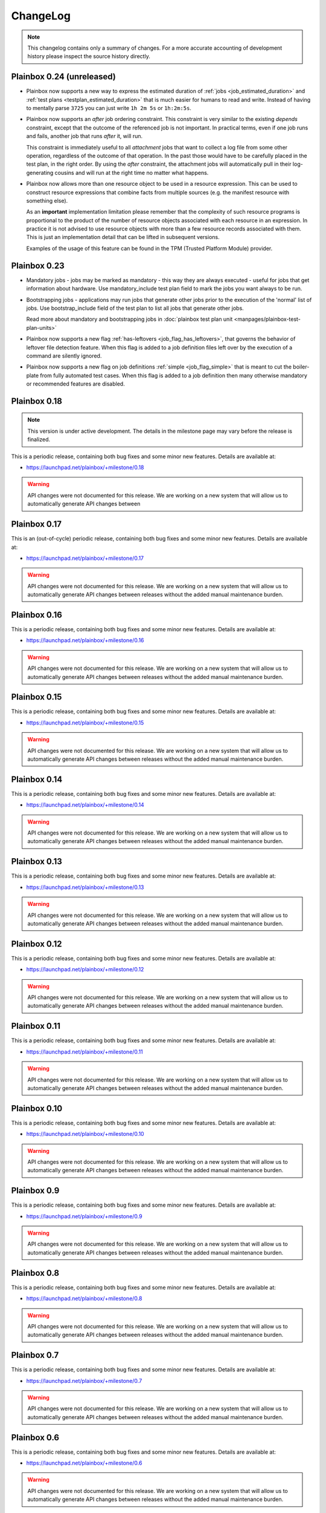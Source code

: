 ChangeLog
=========

.. note::
    This changelog contains only a summary of changes. For a more accurate
    accounting of development history please inspect the source history
    directly.

.. _version_0_24:

Plainbox 0.24 (unreleased)
^^^^^^^^^^^^^^^^^^^^^^^^^^

* Plainbox now supports a new way to express the estimated duration of
  :ref:`jobs <job_estimated_duration>` and
  :ref:`test plans <testplan_estimated_duration>` that is much easier for
  humans to read and write. Instead of having to mentally parse ``3725`` you
  can just write ``1h 2m 5s`` or ``1h:2m:5s``.

* Plainbox now supports an *after* job ordering constraint. This constraint is
  very similar to the existing *depends* constraint, except that the outcome of
  the referenced job is not important. In practical terms, even if one job runs
  and fails, another job that runs *after* it, will run.

  This constraint is immediately useful to all *attachment* jobs that want to
  collect a log file from some other operation, regardless of the outcome of
  that operation. In the past those would have to be carefully placed in the
  test plan, in the right order. By using the *after* constraint, the
  attachment jobs will automatically pull in their log-generating cousins and
  will run at the right time no matter what happens.

* Plainbox now allows more than one resource object to be used in a resource
  expression. This can be used to construct resource expressions that combine
  facts from multiple sources (e.g. the manifest resource with something else).

  As an **important** implementation limitation please remember that the
  complexity of such resource programs is proportional to the product of the
  number of resource objects associated with each resource in an expression.
  In practice it is not advised to use resource objects with more than a few
  resource records associated with them. This is just an implementation detail
  that can be lifted in subsequent versions.

  Examples of the usage of this feature can be found in the TPM (Trusted
  Platform Module) provider.

.. _version_0_23:

Plainbox 0.23
^^^^^^^^^^^^^

* Mandatory jobs - jobs may be marked as mandatory - this way they are always
  executed - useful for jobs that get information about hardware. Use
  mandatory_include test plan field to mark the jobs you want always to be run.

* Bootstrapping jobs - applications may run jobs that generate other jobs prior
  to the execution of the 'normal' list of jobs. Use bootstrap_include field of
  the test plan to list all jobs that generate other jobs.

  Read more about mandatory and bootstrapping jobs in
  :doc:`plainbox test plan unit <manpages/plainbox-test-plan-units>`

* Plainbox now supports a new flag :ref:`has-leftovers
  <job_flag_has_leftovers>`, that governs the behavior of leftover file
  detection feature. When this flag is added to a job definition files left
  over by the execution of a command are silently ignored.

* Plainbox now supports a new flag on job definitions :ref:`simple
  <job_flag_simple>` that is meant to cut the boiler-plate from fully automated
  test cases. When this flag is added to a job definition then many otherwise
  mandatory or recommended features are disabled.

.. _version_0_18:

Plainbox 0.18
^^^^^^^^^^^^^

.. note::
    This version is under active development. The details in the milestone page
    may vary before the release is finalized.

This is a periodic release, containing both bug fixes and some minor new
features. Details are available at:

* https://launchpad.net/plainbox/+milestone/0.18

.. warning::
    API changes were not documented for this release. We are working on a new
    system that will allow us to automatically generate API changes between

.. _version_0_17:

Plainbox 0.17
^^^^^^^^^^^^^

This is an (out-of-cycle) periodic release, containing both bug fixes and some
minor new features. Details are available at:

* https://launchpad.net/plainbox/+milestone/0.17

.. warning::
    API changes were not documented for this release. We are working on a new
    system that will allow us to automatically generate API changes between
    releases without the added manual maintenance burden.

.. _version_0_16:

Plainbox 0.16
^^^^^^^^^^^^^

This is a periodic release, containing both bug fixes and some minor new
features. Details are available at:

* https://launchpad.net/plainbox/+milestone/0.16

.. warning::
    API changes were not documented for this release. We are working on a new
    system that will allow us to automatically generate API changes between
    releases without the added manual maintenance burden.

.. _version_0_15:

Plainbox 0.15
^^^^^^^^^^^^^

This is a periodic release, containing both bug fixes and some minor new
features. Details are available at:

* https://launchpad.net/plainbox/+milestone/0.15

.. warning::
    API changes were not documented for this release. We are working on a new
    system that will allow us to automatically generate API changes between
    releases without the added manual maintenance burden.

.. _version_0_14:

Plainbox 0.14
^^^^^^^^^^^^^

This is a periodic release, containing both bug fixes and some minor new
features. Details are available at:

* https://launchpad.net/plainbox/+milestone/0.14

.. warning::
    API changes were not documented for this release. We are working on a new
    system that will allow us to automatically generate API changes between
    releases without the added manual maintenance burden.

.. _version_0_13:

Plainbox 0.13
^^^^^^^^^^^^^

This is a periodic release, containing both bug fixes and some minor new
features. Details are available at:

* https://launchpad.net/plainbox/+milestone/0.13

.. warning::
    API changes were not documented for this release. We are working on a new
    system that will allow us to automatically generate API changes between
    releases without the added manual maintenance burden.

.. _version_0_12:

Plainbox 0.12
^^^^^^^^^^^^^

This is a periodic release, containing both bug fixes and some minor new
features. Details are available at:

* https://launchpad.net/plainbox/+milestone/0.12

.. warning::
    API changes were not documented for this release. We are working on a new
    system that will allow us to automatically generate API changes between
    releases without the added manual maintenance burden.

.. _version_0_11:

Plainbox 0.11
^^^^^^^^^^^^^

This is a periodic release, containing both bug fixes and some minor new
features. Details are available at:

* https://launchpad.net/plainbox/+milestone/0.11

.. warning::
    API changes were not documented for this release. We are working on a new
    system that will allow us to automatically generate API changes between
    releases without the added manual maintenance burden.

.. _version_0_10:

Plainbox 0.10
^^^^^^^^^^^^^

This is a periodic release, containing both bug fixes and some minor new
features. Details are available at:

* https://launchpad.net/plainbox/+milestone/0.10

.. warning::
    API changes were not documented for this release. We are working on a new
    system that will allow us to automatically generate API changes between
    releases without the added manual maintenance burden.

.. _version_0_9:

Plainbox 0.9
^^^^^^^^^^^^

This is a periodic release, containing both bug fixes and some minor new
features. Details are available at:

* https://launchpad.net/plainbox/+milestone/0.9

.. warning::
    API changes were not documented for this release. We are working on a new
    system that will allow us to automatically generate API changes between
    releases without the added manual maintenance burden.

.. _version_0_8:

Plainbox 0.8
^^^^^^^^^^^^

This is a periodic release, containing both bug fixes and some minor new
features. Details are available at:

* https://launchpad.net/plainbox/+milestone/0.8

.. warning::
    API changes were not documented for this release. We are working on a new
    system that will allow us to automatically generate API changes between
    releases without the added manual maintenance burden.

.. _version_0_7:

Plainbox 0.7
^^^^^^^^^^^^

This is a periodic release, containing both bug fixes and some minor new
features. Details are available at:

* https://launchpad.net/plainbox/+milestone/0.7

.. warning::
    API changes were not documented for this release. We are working on a new
    system that will allow us to automatically generate API changes between
    releases without the added manual maintenance burden.

.. _version_0_6:

Plainbox 0.6
^^^^^^^^^^^^

This is a periodic release, containing both bug fixes and some minor new
features. Details are available at:

* https://launchpad.net/plainbox/+milestone/0.6

.. warning::
    API changes were not documented for this release. We are working on a new
    system that will allow us to automatically generate API changes between
    releases without the added manual maintenance burden.

.. _version_0_5:

Plainbox 0.5.4
^^^^^^^^^^^^^^

This is a maintenance release of the 0.5 series.

Bugs fixed in this release are assigned to the following milestone:

* Bugfixes: https://launchpad.net/plainbox/+milestone/0.5.4

Plainbox 0.5.3
^^^^^^^^^^^^^^

This is a maintenance release of the 0.5 series.

Bug fixes
---------

Bugs fixed in this release are assigned to the following milestone:

* Bugfixes: https://launchpad.net/plainbox/+milestone/0.5.3

API changes
-----------

* Plainbox now has an interface for transport classes.
  :class:`plainbox.abc.ISessionStateTransport` that differs from the old
  implementation of the certification transport (the only one that used to
  exist). The new interface has well-defined return value, error semantics and
  takes one more argument (session state). This change was required to
  implement the launchpad transport.
* Plainbox now has support for pluggable build systems that supply automatic
  value for the build_cmd argument in manage.py's setup() call. They existing
  build systems are available in the :mod:`plainbox.impl.buildsystems` module.
* All exporters can now make use of key=value options.
* The XML exporter can now be customized to set the client name option. This is
  available using the standard exporter option list and is available both at
  API level and on command line.
* The provider class can now keep track of the src/ directory and the build/bin
  directory, which are important for providers under development. This feature
  is used to run executables from the build/bin directory.
* Plainbox will now load the src/EXECUTABLES file, if present, to enumerate
  executables built from source. This allows manage.py install to be more
  accurate and allows manage.py info do display executables even before they
  are built.

Plainbox 0.5.2
^^^^^^^^^^^^^^

This is a maintenance release of the 0.5 series.

Bug fixes
---------

Bugs fixed in this release are assigned to the following milestone:

* Bugfixes: https://launchpad.net/checkbox/+milestone/plainbox-0.5.2

API changes
-----------

* Plainbox now remembers the base directory (aka location) associated with each
  provider. This is available as and
  :attr:`plainbox.impl.secure.providers.v1.Provider1.base_dir`
* The :class:`plainbox.impl.commands.checkbox.CheckboxInvocationMixIn` gained a
  new required argument to pass the configuration object around. This is
  required to fix bug https://bugs.launchpad.net/checkbox/+bug/1298166. This
  API change is backwards incompatible and breaks checkbox-ng << 0.3.
* Plainbox now offers the generic extensibility point for build systems for
  provider executables. Entry points for classes implementing the
  :class:`plainbox.abc.IBuildSystem` interface can be registered in the
  ``plainbox.buildsystems`` pkg-resources entry point.
* Plainbox has a better job validation subsystem. Job validation parameters
  (eventually passed to
  :meth:`plainbox.impl.job.CheckboxJobValidator.validate()`) can be set on the
  provider loader class and they will propagate across the stack. Along with
  more fine-tuned controls for strict validation and deprecated fields
  validation this offers tools better ways to discover potential problems.

Plainbox 0.5.1
^^^^^^^^^^^^^^

First working release of the 0.5 series, 0.5 was missing one critical patch and
didn't work. Basically, The tag was applied on the wrong revision.

Plainbox 0.5
^^^^^^^^^^^^

New Features
------------

* Plainbox is now a better development tool for test authors. With the new
  'plainbox startprovider' command it is easy to bootstrap  development of
  third party test collections. This is further explained in the new
  :ref:`tutorial`. The template is described in :doc:`provider template
  <author/provider-template>`.
* Test providers now control namespaces for job definitions, allowing test
  authors to freely name job definitions without any central coordination
  authority. See more about :doc:`provider namespaces
  <author/provider-namespaces>`.
* Plainbox is now fully internationalized, making it possible to translate all
  of the user interface. Certain extensible features such as commands and test
  job providers are also translatable and can be shipped by third party
  developers. All the translations are seamlessly enabled, even if they come
  from different sources. See more about :doc:`provider internationalization
  <author/provider-i18n>`.

Command Line Interfaces Changes
-------------------------------

* The -c | --checkbox option was removed. It used to select which "provider" to
  load (out of packaged providers, special source provider and special stub
  provider) but with the introduction of :term:`namespaces <namespace>` this
  option became meaningless. To support a subset of reasons why it was being
  used a new option was added in its place. The new --providers option can
  decide if plainbox will load **all** providers (default), just the special
  **src** provider or just the special **stub** provider. We hope that nobody
  will need to use this option.

* The ``plainbox run -i``, ``plainbox dev analyze -i`` and similar
  --include-patterns options no longer works with simple job definition
  identifier patterns. It now requires fully qualified patterns that also
  include the name-space of the defining provider. In practical terms instead
  of ``plainbox run -i foo`` one needs to use ``plainbox run -i
  2013.example.com::foo``. If one really needs to run *any* job ``foo`` from
  any provider that can be achieved with ``plainbox run -i '.*::foo'``.

Workflow Changes
----------------

* Plainbox is now available in Debian as the ``python3-plainbox`` and
  ``plainbox`` packages. Several of the Checkbox project developers are
  maintaining packages for the core library, test providers and whole test
  applications.
* Plainbox dropped support for Ubuntu 13.04 (Raring Rigtail), following
  scheduled end-of-life of that release.
* Plainbox dropped support for Ubuntu 13.10 (Saucy Salamander) given the
  imminent release of the next version of Ubuntu.
* Plainbox now supports Ubuntu 14.04 (Trusty Thar), scheduled for release on
  the 17th of April 2014.

This implies that any patch merged into trunk is only tested on Ubuntu 12.04
(with python3.2) and Ubuntu 14.04 (with python3.3, which will switch to python
3.4 later, before the final release.)

Internal Changes
----------------

General Changes
...............

* Plainbox now supports Python 3.4. This includes existing support for Python
  3.2 and 3.3. Effective Ubuntu coverage now spans two LTS releases.
  This will be maintained until the end of Ubuntu 12.04 support.

New Modules
...........

* Plainbox now has a dedicated module for implementing versatile command line
  utilities :mod:`plainbox.impl.clitools`. This module is used to implement the
  new :mod:`plainbox.provider_manager` which is what backs the per-provider
  management script.
* The new :mod:`plainbox.provider_manager` module contains the implementation
  of the ``manage.py`` script, which is generated for each new provider. The
  script implements a set of subcommands for working with the provider from a
  developer's point of view.
* The vendor package now contains a pre-release version of
  :mod:`~plainbox.impl.vendor.textland` - a text mode, work-in-progress,
  compositor for console applications. TextLand is used to implement certain
  screens displayed by checkbox-ng. This makes it easier to test, easier to
  develop (without having to rely on complex curses APIs) and more portable as
  the basic TextLand API (to display a buffer and provide various events) can
  be implemented on many platforms.

API changes (Job Definitions)
.............................

* Plainbox now offers two new properties for identifying (naming) job
  definitions, :meth:`plainbox.impl.job.JobDefinition.id` and
  :meth:`plainbox.impl.job.JobDefinition.partial_id`. The ``id`` property is
  the full, effective identifier composed of ``partial_id`` and
  ``provider.namespace``, with the C++ scope resulution operator, ``::``
  joining both into one string. The ``partial_id`` field is loaded from the
  ``id`` key in  RFC822-like job definition syntax and is the part without the
  name-space. Plainbox now uses the ``id`` everywhere where ``name`` used to be
  used before. If the ``id`` field (which defines ``partial_id`` is not present
  in a RFC822 job definition then it defaults to ``name`` making this change
  fully backwards compatible.
* The :meth:`plainbox.impl.job.JobDefinition.name` property is now deprecated.
  It is still available but is has been entirely replaced by the new ``id`` and
  ``partial_id`` properties. It will be removed as a property in the next
  release of Plainbox.
* Plainbox now offers the new :meth:`plainbox.impl.job.JobDefinition.summary`
  which is like a short, one line description of the provider. It should be
  used whenever a job definition needs to be listed (in user interfaces,
  reports, etc). It can be translated and a localized version is available as
  :meth:`plainbox.impl.job.JobDefinition.tr_summary()`
* Plainbox now offers a localized version of a job description as
  :meth:`plainbox.impl.job.JobDefinition.tr_description()`.

API changes (White Lists)
.........................

* Plainbox now offers new and improved APIs for loading whitelists
  :meth:`plainbox.impl.secure.qualifiers.WhiteList.from_string()` and
  :meth:`plainbox.impl.secure.qualifiers.WhiteList.from_file()`.
* Plainbox now tracks the origin of whitelist, knowing where they were defined
  in. Origin is available as
  :meth:`plainbox.impl.secure.qualifiers.WhiteList.origin`
* Plainbox can now optionally store and use the implicit name-space of a
  WhiteList objects. This name space will be used to qualify all the patterns
  that don't use the scope resolution operator ``::``.
  The implicit name-space is available as
  :meth:`plainbox.impl.secure.qualifiers.WhiteList.implicit_namespace`.

API changes (Providers)
.......................

* Plainbox can validate providers, jobs and whitelists better than before. In
  particular, broken providers are now verbosely ignored. This is implemented
  as a number of additional validators on
  :class:`plainbox.impl.secure.providers.v1.Provider1Definition`
* Plainbox can now enumerate all the executables of a provider
  :meth:`plainbox.abc.IProvider1.get_all_executables()`
* Plainbox now offers new APIs for applications to load as much of provider
  content as possible, without stopping on the first encountered problem.
  :meth:`plainbox.impl.secure.providers.v1.Provider1.load_all_jobs()`
* The ``Provider1.load_jobs()`` method has been removed. It was only used
  internally by the class itself. Identical functionality is now offered by
  :class:`plainbox.impl.secure.plugins.FsPlugInCollection` and
  :class:`plainbox.impl.secure.providers.v1.JobDefinitionPlugIn`.
* Plainbox now associates a gettext domain with each provider. This
  information is available both in
  :attr:`plainbox.impl.secure.providers.v1.Provider1Definition.gettext_domain`
  and :attr:`plainbox.impl.secure.providers.v1.Provider1.gettext_domain`
* Plainbox now derives a namespace from the name of the provider. The namespace
  is defined as  the part of the provider name up to the colon. For example
  provider name ``2013.com.canonical.ceritifaction:resources`` defines provider
  namespace ``2013.com.canonical.certification``. The computed namespace is
  available as :meth:`plainbox.impl.secure.providers.v1.Provider1.namespace`
* Plainbox now offers a localized version of the provider description string as
  :meth:`plainbox.impl.secure.providers.v1.Provider1.tr_description()`
* Plainbox now passes the provider namespace to both whitelist and job
  definition loaders, thus making them fully aware of the namespace they come
  from.
* The implementation of various directory properties on the
  :class:`plainbox.impl.secure.providers.v1.Provider1` class have changed. They
  are now explicitly configurable and are not derived from the now-gone
  ``location`` property. This affects
  :meth:`plainbox.impl.secure.providers.v1.Provider1.jobs_dir`,
  :meth:`plainbox.impl.secure.providers.v1.Provider1.whitelists_dir`,
  :meth:`plainbox.impl.secure.providers.v1.Provider1.data_dir`,
  :meth:`plainbox.impl.secure.providers.v1.Provider1.bin_dir`, and the new
  :meth:`plainbox.impl.secure.providers.v1.Provider1.locale_dir`.  This change
  makes the runtime layout of each directory flexible and more suitable for
  packaging requirements of particular distributions.
* Plainbox now associates an optional directory with per-provider locale data.
  This allows it to pass it to ``bindtextdomain()``.  The locale directory is
  available as :meth:`plainbox.impl.secure.providers.v1.Provider1.locale_dir`.
* Plainbox now offers a utility method,
  :meth:`plainbox.impl.secure.providers.v1.Provider1.from_definition()`, to
  instantiate a new provider from
  :class:`plainbox.impl.secure.providers.v1.Provider1Definition`
* The :class:`plainbox.impl.secure.providers.v1.Provider1Definition` class now
  offers a set of properties that compute the implicit values of certain
  directories. Those all depend on a non-Unset ``location`` field. Those
  include:
  :meth:`plainbox.impl.secure.providers.v1.Provider1Definition.implicit_jobs_dir`,
  :meth:`plainbox.impl.secure.providers.v1.Provider1Definition.implicit_whitelists_dir`,
  :meth:`plainbox.impl.secure.providers.v1.Provider1Definition.implicit_data_dir`,
  :meth:`plainbox.impl.secure.providers.v1.Provider1Definition.implicit_bin_dir`,
  :meth:`plainbox.impl.secure.providers.v1.Provider1Definition.implicit_locale_dir`,
  and
  :meth:`plainbox.impl.secure.providers.v1.Provider1Definition.implicit_build_locale_dir`,
* The :class:`plainbox.impl.secure.providers.v1.Provider1Definition` class now
  offers a set of properties that compute the effective values of certain
  directories:
  :meth:`plainbox.impl.secure.providers.v1.Provider1Definition.effective_jobs_dir`,
  :meth:`plainbox.impl.secure.providers.v1.Provider1Definition.effective_whitelists_dir`,
  :meth:`plainbox.impl.secure.providers.v1.Provider1Definition.effective_data_dir`,
  :meth:`plainbox.impl.secure.providers.v1.Provider1Definition.effective_bin_dir`,
  and
  :meth:`plainbox.impl.secure.providers.v1.Provider1Definition.effective_locale_dir`.
* The :class:`plainbox.impl.secure.providers.v1.Provider1Definition` class now
  offers the
  :meth:`plainbox.impl.secure.providers.v1.Provider1Definition.effective_gettext_domain`
  property.

API changes (Qualifiers)
........................

* Plainbox now has additional APIs that correctly preserve order of jobs
  selected by a :term:`WhiteList`, see:
  :func:`plainbox.impl.secure.qualifiers.select_jobs`.
* Plainbox has new APIs for converting any qualifier into a list of primitive
  (non-divisible) qualifiers that express the same selection,
  :meth:`plainbox.abc.IJobQualifier.get_primitive_qualifiers()` and
  :meth:`plainbox.abc.IJobQualifier.is_primitive()`.
* Plainbox has new APIs for qualifiers to uniformly include and exclude jobs
  from the selection list. This is implemented as a voting system described in
  the :meth:`plainbox.abc.IJobQualifier.get_vote()` method.
* Plainbox has new APIs for creating almost arbitrary job qualifiers out of the
  :class:`plainbox.impl.secure.qualifiers.FieldQualifier` and
  :class:`plainbox.impl.secure.qualifiers.IMatcher` implementations such as
  :class:`plainbox.impl.secure.qualifiers.OperatorMatcher` or
  :class:`plainbox.impl.secure.qualifiers.PatternMatcher`. Older qualifiers
  will likely be entirely dropped and replaced by one of the subsequent
  releases.

API changes (command line tools)
--------------------------------

* :class:`plainbox.impl.clitools.ToolBase` now offers additional methods for
  setting up translations specific to a specific tool. This allows a library
  (such as Plainbox) to offer a basic tool that other libraries or applications
  subclass and customize, part of the tool implementation (including
  translations) will come from one library while the rest will come from
  another. This allows various strings to use different gettext domains. This
  is implemented in the new set of methods:
  :meth:`plainbox.impl.clitools.ToolBase.get_gettext_domain()`
  :meth:`plainbox.impl.clitools.ToolBase.get_locale_dir()` and
  :meth:`plainbox.impl.clitools.ToolBase.setup_i18n()` last of which is now
  being called by the existing
  :meth:`plainbox.impl.clitools.ToolBase.early_init()` method.
* :class:`plainbox.impl.clitools.CommandBase` now offers additional methods for
  setting up sub-commands that rely on the docstring of the subcommand
  implementation class. Those are
  :meth:`plainbox.impl.clitools.CommandBase.get_command_name()`
  :meth:`plainbox.impl.clitools.CommandBase.get_command_help()`,
  :meth:`plainbox.impl.clitools.CommandBase.get_command_description()` and
  :meth:`plainbox.impl.clitools.CommandBase.get_command_epilog()`. Those
  methods return values suitable to argparse. They are all used from one
  high-level method :meth:`plainbox.impl.clitools.CommandBase.add_subcommand()`
  which is now used in the implementation of various new subcommand classes.
  All of those methods are aware of i18n and hide all of the associated
  complexity.

API changes (Resources)
-----------------------

* :class:`plainbox.impl.resource.ResourceExpression` now accepts, stores and
  users an optional implicit name-space that qualifies all resource
  identifiers. It is also available as
  :meth:`plainbox.impl.resource.ResourceExpression.implicit_namespace`.
* :class:`plainbox.impl.resource.ResourceProgram` now accepts and uses an
  optional implicit name-space that is being forwarded to the resource
  expressions.

API changes (Execution Controllers)
-----------------------------------

* :class:`plainbox.impl.ctrl.CheckboxExecutionController` no longer puts all of
  the provider-specific executables onto the PATH of the execution environment
  for each job definition. Now only executables from providers that have the
  same name-space as the job that needs to be executed are added to PATH.  This
  brings the behavior of execution controllers in sync with all the other
  name-space-aware components.

API changes (Other)
...................

* :class:`plainbox.impl.secure.plugins.FsPlugInCollection` can now load plug-ins
  from files of various extensions. The ``ext`` argument can now be a list of
  extensions to load.
* :class:`plainbox.impl.secure.plugins.FsPlugInCollection` now takes a list of
  directories instead of a PATH-like argument that had to be split with the
  platform-specific path separator.
* :class:`plainbox.impl.secure.rfc822.Origin` gained the
  :meth:`plainbox.impl.secure.rfc822.Origin.relative_to()` method which is
  useful for presenting origin objects in a human-friendly form.
* Implementations of :class:`plainbox.impl.secure.plugins.IPlugIn` can now
  raise :class:`plainbox.impl.secure.plugins.PlugInError` to prevent being
  added to a plug-in collection.
* :class:`plainbox.impl.secure.config.Config` gained
  :meth:`plainbox.impl.secure.config.Config.get_parser_obj()` and
  :meth:`plainbox.impl.secure.config.Config.write()` which allow configuration
  changes to be written back to the filesystem.
* :class:`plainbox.impl.secure.config.Config` now has special support for the
  new :class:`plainbox.impl.secure.config.NotUnsetValidator`. Unlike all other
  validators, it is allowed to inspect the special
  :data:`plainbox.impl.secure.config.Unset` value.
* Plainbox now stores application identifier
  :meth:`plainbox.impl.session.state.SessionMetaData.app_id` which complements
  the existing application-specific blob property
  :meth:`plainbox.impl.session.state.SessionMetaData.app_blob` to allow
  applications to resume only the session that they have created. This feature
  will allow multiple plainbox-based applications to co-exist their state
  without clashes.
* Plainbox now stores both the normalized and raw version of the data produced
  by the RFC822 parser. The raw form is suitable as keys to gettext. This is
  exposed through the RFC822 and Job Definition classes.

Bug fixes
---------

Bugs fixed in this release are assigned to the following milestones:

* https://launchpad.net/checkbox/+milestone/plainbox-0.5a1
* https://launchpad.net/checkbox/+milestone/plainbox-0.5b1
* https://launchpad.net/checkbox/+milestone/plainbox-0.5

Plainbox 0.4
^^^^^^^^^^^^

* Bugfixes: https://launchpad.net/checkbox/+milestone/plainbox-0.4

Plainbox 0.4 beta 2
^^^^^^^^^^^^^^^^^^^

* Bugfixes: https://launchpad.net/checkbox/+milestone/plainbox-0.4b2

Plainbox 0.4 beta 1
^^^^^^^^^^^^^^^^^^^

* Lots of production usage, bug fixes and improvements. Too many to
  list here but we shipped one commercial product on top of plainbox
  and it basically works.
* Better internal abstractions, job runner, execution controller,
  session state controller, session manager, suspend and resume
  Helpers, on-disk format version and upgrade support. Lots of very
  important internal plumbing done better to improve maintainability
  of the code.
* Switched from a model where checkbox and plainbox are tied closely
  together to a model where plainbox is a back-end for multiple
  different products and job definitions (all kinds of "test
  payload") is orthogonal to the interaction/work-flow/user
  interface.  This opens up the path for a separate "test payload
  market" to form around plainbox where various projects can just
  focus on producing and maintaining tests rather than complete
  solutions by themselves. Such parties don't have to coordinate with
  anyone or manage their code inside our repository.
* Generalized the trusted launcher concept to run any job wrapped
  inside a job provider. This allows any job, regardless where it is
  coming from, to run as another user securely and easily.
* DBus service (present throughout the development cycle) moved to
  checkbox-ng as it was not mature enough. Makes plainbox easier to
  test by hiding the complexity in another project. Not sure if we
  keep the DBus interface though so this was a good move for the core
  itself.

Plainbox 0.3
^^^^^^^^^^^^

* Added support for all job types (manual, user-interact, user-verify, attachment, local)
* Added support for running as another user
* Added support for creating session checkpoints and resuming testing across reboots
* Added support for exporting test results to JSON, plain text and XML
* Added support for handling binary data (eg, binary attachments)
* Added support for using sub-commands to the main plainbox executable
* Added documentation to the project
* Numerous internal re-factorings, changes and improvements.
* Improved unit and integration testing coverage

Plainbox 0.2
^^^^^^^^^^^^

* Last release made from the standalone github tree.
* Added support for discovering dependencies and automatic dependency
  resolution (for both job dependencies and resource dependencies)

Plainbox 0.1
^^^^^^^^^^^^

* Initial release
